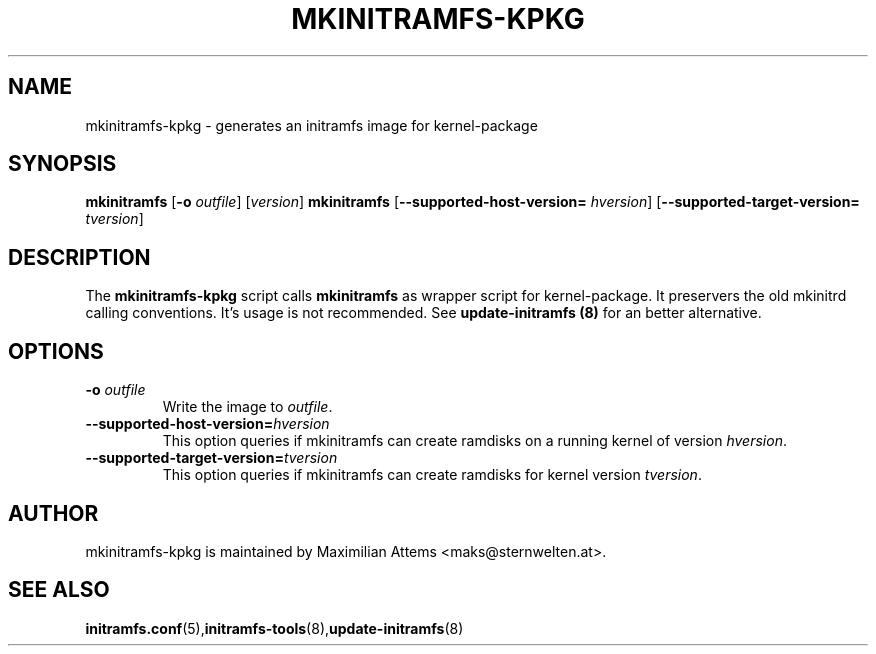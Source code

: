 .TH MKINITRAMFS-KPKG 8  "$Date: 2006/02/17 $" "" "mkinitramfs-kpkg manual"

.SH NAME
mkinitramfs-kpkg \- generates an initramfs image for kernel-package

.SH SYNOPSIS
.B mkinitramfs
.RB [ \-o
.IR outfile ]
.RI [ version ]
.B mkinitramfs
.RB [ \-\-supported-host-version=
.IR hversion ]
.RB [ \-\-supported-target-version=
.IR tversion ]

.SH DESCRIPTION
The
.B mkinitramfs-kpkg
script calls
.B mkinitramfs
as wrapper script for kernel-package. It preservers the old mkinitrd calling
conventions. It's usage is not recommended.
See
.B update-initramfs (8)
for an better alternative.

.SH OPTIONS

.TP
\fB \-o \fI outfile
Write the image to
.IR outfile .

.TP
\fB\-\-supported-host-version=\fIhversion
This option queries if mkinitramfs can create ramdisks on a running kernel of version
.IR hversion .

.TP
\fB\-\-supported-target-version=\fItversion
This option queries if mkinitramfs can create ramdisks for kernel version
.IR tversion .

.SH AUTHOR
mkinitramfs-kpkg is maintained by Maximilian Attems <maks@sternwelten.at>.

.SH SEE ALSO

.BR initramfs.conf (5), initramfs-tools (8), update-initramfs (8)
